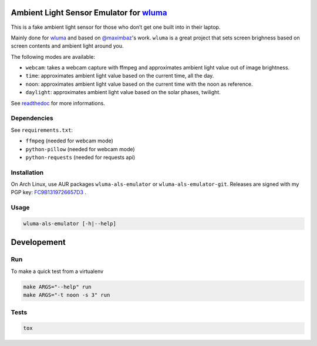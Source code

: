 Ambient Light Sensor Emulator for `wluma <https://github.com/maximbaz/wluma>`__
===============================================================================

This is a fake ambient light sensor for those who don’t get one built
into in their laptop.

Mainly done for `wluma <https://github.com/maximbaz/wluma>`__ and based
on `@maximbaz <https://github.com/maximbaz>`__'s work. ``wluma`` is a
great project that sets screen brighness based on screen contents and
ambient light around you.

The following modes are available:

-  ``webcam``: takes a webcam capture with ffmpeg and approximates
   ambient light value out of image brightness.
-  ``time``: approximates ambient light value based on the current time, all the day.
-  ``noon``: approximates ambient light value based on the current time with the noon as reference.
-  ``daylight``: approximates ambient light value based on the solar phases, twilight.

See `readthedoc <https://wluma-als-emulator.readthedocs.io/en/latest/>`__ for more informations.

Dependencies
------------

See ``requirements.txt``:

-  ``ffmpeg`` (needed for webcam mode)
-  ``python-pillow`` (needed for webcam mode)
-  ``python-requests`` (needed for requests api)

Installation
------------

On Arch Linux, use AUR packages ``wluma-als-emulator`` or
``wluma-als-emulator-git``. Releases are signed with my PGP key:
`FC9B1319726657D3 <https://levis.name/pgp_keys.asc>`__ .

Usage
-----

.. code:: bash

   wluma-als-emulator [-h|--help]

Developement
============

Run
---

To make a quick test from a virtualenv

.. code:: bash

   make ARGS="--help" run
   make ARGS="-t noon -s 3" run

Tests
-----

.. code:: bash

   tox

